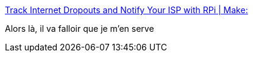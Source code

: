 :jbake-type: post
:jbake-status: published
:jbake-title: Track Internet Dropouts and Notify Your ISP with RPi | Make:
:jbake-tags: raspberrypi,réseau,freebox,monitoring,_mois_avr.,_année_2019
:jbake-date: 2019-04-26
:jbake-depth: ../
:jbake-uri: shaarli/1556286199000.adoc
:jbake-source: https://nicolas-delsaux.hd.free.fr/Shaarli?searchterm=https%3A%2F%2Fmakezine.com%2Fprojects%2Fsend-ticket-isp-when-your-internet-drops%2F&searchtags=raspberrypi+r%C3%A9seau+freebox+monitoring+_mois_avr.+_ann%C3%A9e_2019
:jbake-style: shaarli

https://makezine.com/projects/send-ticket-isp-when-your-internet-drops/[Track Internet Dropouts and Notify Your ISP with RPi | Make:]

Alors là, il va falloir que je m'en serve
